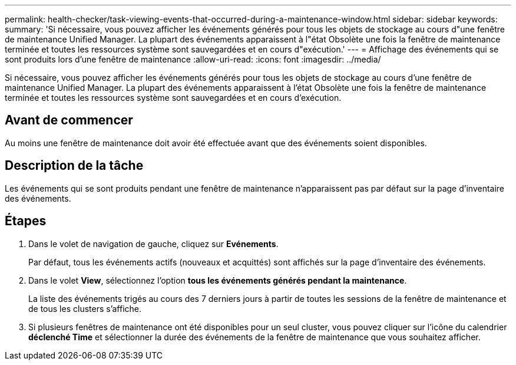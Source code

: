 ---
permalink: health-checker/task-viewing-events-that-occurred-during-a-maintenance-window.html 
sidebar: sidebar 
keywords:  
summary: 'Si nécessaire, vous pouvez afficher les événements générés pour tous les objets de stockage au cours d"une fenêtre de maintenance Unified Manager. La plupart des événements apparaissent à l"état Obsolète une fois la fenêtre de maintenance terminée et toutes les ressources système sont sauvegardées et en cours d"exécution.' 
---
= Affichage des événements qui se sont produits lors d'une fenêtre de maintenance
:allow-uri-read: 
:icons: font
:imagesdir: ../media/


[role="lead"]
Si nécessaire, vous pouvez afficher les événements générés pour tous les objets de stockage au cours d'une fenêtre de maintenance Unified Manager. La plupart des événements apparaissent à l'état Obsolète une fois la fenêtre de maintenance terminée et toutes les ressources système sont sauvegardées et en cours d'exécution.



== Avant de commencer

Au moins une fenêtre de maintenance doit avoir été effectuée avant que des événements soient disponibles.



== Description de la tâche

Les événements qui se sont produits pendant une fenêtre de maintenance n'apparaissent pas par défaut sur la page d'inventaire des événements.



== Étapes

. Dans le volet de navigation de gauche, cliquez sur *Evénements*.
+
Par défaut, tous les événements actifs (nouveaux et acquittés) sont affichés sur la page d'inventaire des événements.

. Dans le volet *View*, sélectionnez l'option *tous les événements générés pendant la maintenance*.
+
La liste des événements trigés au cours des 7 derniers jours à partir de toutes les sessions de la fenêtre de maintenance et de tous les clusters s'affiche.

. Si plusieurs fenêtres de maintenance ont été disponibles pour un seul cluster, vous pouvez cliquer sur l'icône du calendrier *déclenché Time* et sélectionner la durée des événements de la fenêtre de maintenance que vous souhaitez afficher.

